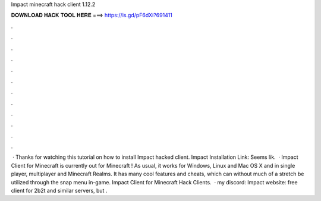Impact minecraft hack client 1.12.2

𝐃𝐎𝐖𝐍𝐋𝐎𝐀𝐃 𝐇𝐀𝐂𝐊 𝐓𝐎𝐎𝐋 𝐇𝐄𝐑𝐄 ===> https://is.gd/pF6dXi?691411

.

.

.

.

.

.

.

.

.

.

.

.

 · Thanks for watching this tutorial on how to install Impact hacked client. Impact Installation Link:  Seems lik.  · Impact Client for Minecraft is currently out for Minecraft ! As usual, it works for Windows, Linux and Mac OS X and in single player, multiplayer and Minecraft Realms. It has many cool features and cheats, which can without much of a stretch be utilized through the snap menu in-game. Impact Client for Minecraft Hack Clients.  · my discord:  Impact website:  free client for 2b2t and similar servers, but .